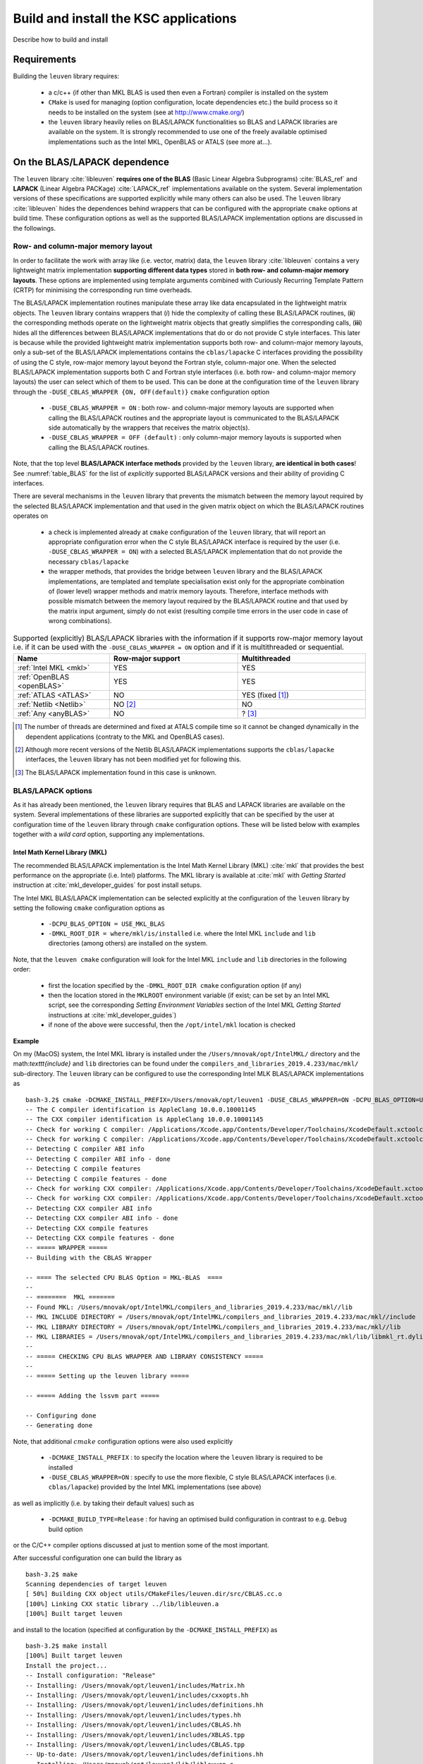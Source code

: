 Build and install the KSC applications
=======================================

Describe how to build and install 


Requirements 
-------------

Building the :math:`\texttt{leuven}` library requires:

 - a c/c++ (if other than MKL BLAS is used then even a Fortran) compiler is 
   installed on the system
 - :math:`\texttt{CMake}` is used for managing (option configuration, locate 
   dependencies etc.) the build process so it needs to be installed on the system
   (see at http://www.cmake.org/)
 - the :math:`\texttt{leuven}` library heavily relies on BLAS/LAPACK functionalities 
   so BLAS and LAPACK libraries are available on the system. It is strongly 
   recommended to use one of the freely available optimised implementations 
   such as the Intel MKL, OpenBLAS or ATALS (see more at...).


On the BLAS/LAPACK dependence 
------------------------------

The :math:`\texttt{leuven}` library :cite:`libleuven` **requires one of the BLAS** 
(Basic Linear Algebra Subprograms) :cite:`BLAS_ref` and **LAPACK** 
(Linear Algebra PACKage) :cite:`LAPACK_ref` implementations available on the system. 
Several implementation versions of these specifications are supported explicitly
while many others can also be used. The :math:`\texttt{leuven}` library 
:cite:`libleuven` hides the dependences behind wrappers that can be configured 
with the appropriate :math:`\texttt{cmake}` options at build time. These 
configuration options as well as the supported BLAS/LAPACK implementation options 
are discussed in the followings.


Row- and column-major memory layout 
~~~~~~~~~~~~~~~~~~~~~~~~~~~~~~~~~~~~~~

In order to facilitate the work with array like (i.e. vector, matrix) data, the
:math:`\texttt{leuven}` library :cite:`libleuven` contains a very lightweight 
matrix implementation **supporting different data types** stored in 
**both row- and column-major memory layouts**. These options are implemented 
using template arguments combined with Curiously Recurring Template Pattern (CRTP)
for minimising the corresponding run time overheads. 

The BLAS/LAPACK implementation routines manipulate these array like data 
encapsulated in the lightweight matrix objects. The :math:`\texttt{leuven}` library 
contains wrappers that (*i*) hide the complexity of calling these BLAS/LAPACK 
routines, (**ii**) the corresponding methods operate on the lightweight matrix 
objects that greatly simplifies the corresponding calls, (**iii**) hides all the 
differences between BLAS/LAPACK implementations that do or do not provide C 
style interfaces. This later is because while the provided lightweight matrix 
implementation supports both row- and column-major memory layouts, only a sub-set 
of the BLAS/LAPACK implementations contains the :math:`\texttt{cblas/lapacke}` 
C interfaces providing the possibility of using the C style, row-major memory 
layout beyond the Fortran style, column-major one. When the selected  
BLAS/LAPACK implementation supports both C and Fortran style interfaces (i.e. 
both row- and column-major memory layouts) the user can select which of them 
to be used. This can be done at the configuration time of the 
:math:`\texttt{leuven}` library through the 
:math:`\texttt{-DUSE}\_\texttt{CBLAS}\_\texttt{WRAPPER \{ON, OFF(default)\} }`
:math:`\texttt{cmake}` configuration option

 - :math:`\texttt{-DUSE}\_\texttt{CBLAS}\_\texttt{WRAPPER = ON}` : both row- and 
   column-major memory layouts are supported when calling the BLAS/LAPACK routines 
   and the appropriate layout is communicated to the BLAS/LAPACK side 
   automatically by the wrappers that receives the matrix object(s). 

 - :math:`\texttt{-DUSE}\_\texttt{CBLAS}\_\texttt{WRAPPER = OFF (default)}` : 
   only column-major memory layouts is supported when calling the BLAS/LAPACK 
   routines.

Note, that the top level **BLAS/LAPACK interface methods** provided by the 
:math:`\texttt{leuven}` library, **are identical in both cases**!   
See :numref:`table_BLAS` for the list of *explicitly* supported BLAS/LAPACK versions 
and their ability of providing C interfaces.   

There are several mechanisms in the :math:`\texttt{leuven}` library that prevents
the mismatch between the memory layout required by the selected BLAS/LAPACK  
implementation and that used in the given matrix object on which the 
BLAS/LAPACK routines operates on 

 - a check is implemented already at :math:`\texttt{cmake}` configuration of the
   :math:`\texttt{leuven}` library, that will report an appropriate configuration 
   error when the C style BLAS/LAPACK interface is required by the user (i.e. 
   :math:`\texttt{-DUSE}\_\texttt{CBLAS}\_\texttt{WRAPPER = ON}`) with a selected 
   BLAS/LAPACK implementation that do not provide the necessary :math:`\texttt{cblas/lapacke}`
   
 - the wrapper methods, that provides the bridge between :math:`\texttt{leuven}` 
   library and the BLAS/LAPACK implementations, are templated and template 
   specialisation exist only for the appropriate combination of (lower level) 
   wrapper methods and matrix memory layouts. Therefore, interface methods with 
   possible mismatch between the memory layout required by the BLAS/LAPACK routine 
   and that used by the matrix input argument, simply do not exist (resulting 
   compile time errors in the user code in case of wrong combinations).


.. table:: Supported (explicitly) BLAS/LAPACK libraries with the information if 
   it supports row-major memory layout i.e. if it can be used with the 
   :math:`\texttt{-DUSE}\_\texttt{CBLAS}\_\texttt{WRAPPER = ON}` option and if 
   it is multithreaded or sequential. 
   :widths: 15 20 20
   :name: table_BLAS
        
   ============================  ===================  ===================
     Name                         Row-major support     Multithreaded 
   ============================  ===================  ===================
    :ref:`Intel MKL <mkl>`             YES                 YES
    :ref:`OpenBLAS <openBLAS>`         YES                 YES
    :ref:`ATLAS <ATLAS>`                NO                 YES (fixed [1]_)
    :ref:`Netlib <Netlib>`              NO [2]_             NO
    :ref:`Any <anyBLAS>`                NO                   ? [3]_
   ============================  ===================  ===================

.. [1]  The number of threads are determined and fixed at ATALS compile time
        so it cannot be changed dynamically in the dependent applications (contraty 
        to the MKL and OpenBLAS cases).
  
.. [2]  Although more recent versions of the Netlib BLAS/LAPACK implementations 
        supports the :math:`\texttt{cblas/lapacke}` interfaces, the 
        :math:`\texttt{leuven}` library has not been modified yet for following this.

.. [3]  The BLAS/LAPACK implementation found in this case is unknown.
    

BLAS/LAPACK options 
~~~~~~~~~~~~~~~~~~~~~~

As it has already been mentioned, the :math:`\texttt{leuven}` library requires 
that BLAS and LAPACK libraries are available on the system. Several 
implementations of these libraries are supported explicitly that can be specified 
by the user at configuration time of the :math:`\texttt{leuven}` library through
:math:`\texttt{cmake}` configuration options. These will be listed below with 
examples together with a *wild card* option, supporting any implementations.


.. _mkl:

Intel Math Kernel Library (MKL)
^^^^^^^^^^^^^^^^^^^^^^^^^^^^^^^^^^^^^^

The recommended BLAS/LAPACK implementation is the Intel Math Kernel Library (MKL)
:cite:`mkl` that provides the best performance on the appropriate (i.e. Intel) 
platforms. The MKL library is available at :cite:`mkl` with *Getting Started* 
instruction at :cite:`mkl_developer_guides` for post install setups. 

The Intel MKL BLAS/LAPACK implementation can be selected explicitly at the 
configuration of the :math:`\texttt{leuven}` library by setting the following 
:math:`\texttt{cmake}` configuration options as

 - :math:`\texttt{-DCPU}\_\texttt{BLAS}\_\texttt{OPTION = USE}\_\texttt{MKL}\_\texttt{BLAS}`
   
 - :math:`\texttt{-DMKL}\_\texttt{ROOT}\_\texttt{DIR = where/mkl/is/installed}`
   i.e. where the Intel MKL :math:`\texttt{include}` and :math:`\texttt{lib}` 
   directories (among others) are installed on the system. 

Note, that the :math:`\texttt{leuven cmake}` configuration will look for the 
Intel MKL :math:`\texttt{include}` and :math:`\texttt{lib}` directories in 
the following order: 

 - first the location specified by the :math:`\texttt{-DMKL}\_\texttt{ROOT}\_\texttt{DIR cmake}` 
   configuration option (if any)

 - then the location stored in the :math:`\texttt{MKLROOT}` environment variable 
   (if exist; can be set by an Intel MKL script, see the corresponding 
   *Setting Environment Variables* section of the Intel MKL *Getting Started* 
   instructions at :cite:`mkl_developer_guides`)
   
 - if none of the above were successful, then the :math:`\texttt{/opt/intel/mkl}`
   location is checked  

**Example**

On my (MacOS) system, the Intel MKL library is installed under the 
:math:`\texttt{/Users/mnovak/opt/IntelMKL/}` directory and the math:`\texttt{include}` and 
:math:`\texttt{lib}` directories can be found under the 
:math:`\texttt{compilers}\_\texttt{and}\_\texttt{libraries}\_\texttt{2019.4.233/mac/mkl/}`
sub-directory. 
The :math:`\texttt{leuven}` library can be configured to use the corresponding 
Intel MLK BLAS/LAPACK implementations as ::

    bash-3.2$ cmake -DCMAKE_INSTALL_PREFIX=/Users/mnovak/opt/leuven1 -DUSE_CBLAS_WRAPPER=ON -DCPU_BLAS_OPTION=USE_MKL_BLAS -DMKL_ROOT_DIR=/Users/mnovak/opt/IntelMKL/compilers_and_libraries_2019.4.233/mac/mkl/ ../
    -- The C compiler identification is AppleClang 10.0.0.10001145
    -- The CXX compiler identification is AppleClang 10.0.0.10001145
    -- Check for working C compiler: /Applications/Xcode.app/Contents/Developer/Toolchains/XcodeDefault.xctoolchain/usr/bin/cc
    -- Check for working C compiler: /Applications/Xcode.app/Contents/Developer/Toolchains/XcodeDefault.xctoolchain/usr/bin/cc -- works
    -- Detecting C compiler ABI info
    -- Detecting C compiler ABI info - done
    -- Detecting C compile features
    -- Detecting C compile features - done
    -- Check for working CXX compiler: /Applications/Xcode.app/Contents/Developer/Toolchains/XcodeDefault.xctoolchain/usr/bin/c++
    -- Check for working CXX compiler: /Applications/Xcode.app/Contents/Developer/Toolchains/XcodeDefault.xctoolchain/usr/bin/c++ -- works
    -- Detecting CXX compiler ABI info
    -- Detecting CXX compiler ABI info - done
    -- Detecting CXX compile features
    -- Detecting CXX compile features - done
    -- ===== WRAPPER ===== 
    -- Building with the CBLAS Wrapper

    -- ==== The selected CPU BLAS Option = MKL-BLAS  ==== 
    --  
    -- ========  MKL ======= 
    -- Found MKL: /Users/mnovak/opt/IntelMKL/compilers_and_libraries_2019.4.233/mac/mkl//lib  
    -- MKL INCLUDE DIRECTORY = /Users/mnovak/opt/IntelMKL/compilers_and_libraries_2019.4.233/mac/mkl//include
    -- MKL LIBRARY DIRECTORY = /Users/mnovak/opt/IntelMKL/compilers_and_libraries_2019.4.233/mac/mkl//lib
    -- MKL LIBRARIES = /Users/mnovak/opt/IntelMKL/compilers_and_libraries_2019.4.233/mac/mkl/lib/libmkl_rt.dylib;/usr/lib/libpthread.dylib
    --  
    -- ===== CHECKING CPU BLAS WRAPPER AND LIBRARY CONSISTENCY =====
    --  
    -- ===== Setting up the leuven library =====
     
    -- ===== Adding the lssvm part ===== 

    -- Configuring done
    -- Generating done

Note, that additional :math:`cmake` configuration options were also used explicitly

 - :math:`\texttt{-DCMAKE}\_\texttt{INSTALL}\_\texttt{PREFIX}` : to specify the 
   location where the :math:`\texttt{leuven}` library is required to be installed
 
 - :math:`\texttt{-DUSE}\_\texttt{CBLAS}\_\texttt{WRAPPER=ON}` : specify to use 
   the more flexible, C style BLAS/LAPACK interfaces (i.e. :math:`\texttt{cblas/lapacke}`) 
   provided by the Intel MKL implementations (see above)
   
as well as implicitly (i.e. by taking their default values) such as

 - :math:`\texttt{-DCMAKE}\_\texttt{BUILD}\_\texttt{TYPE=Release}` : for having 
   an optimised build configuration in contrast to e.g. :math:`\texttt{Debug}` 
   build option
  
or the C/C++ compiler options discussed at just to mention some of the most 
important.

After successful configuration one can build the library as ::

  bash-3.2$ make 
  Scanning dependencies of target leuven
  [ 50%] Building CXX object utils/CMakeFiles/leuven.dir/src/CBLAS.cc.o
  [100%] Linking CXX static library ../lib/libleuven.a
  [100%] Built target leuven

and install to the location (specified at configuration by the 
:math:`\texttt{-DCMAKE}\_\texttt{INSTALL}\_\texttt{PREFIX})` as ::

    bash-3.2$ make install
    [100%] Built target leuven
    Install the project...
    -- Install configuration: "Release"
    -- Installing: /Users/mnovak/opt/leuven1/includes/Matrix.hh
    -- Installing: /Users/mnovak/opt/leuven1/includes/cxxopts.hh
    -- Installing: /Users/mnovak/opt/leuven1/includes/definitions.hh
    -- Installing: /Users/mnovak/opt/leuven1/includes/types.hh
    -- Installing: /Users/mnovak/opt/leuven1/includes/CBLAS.hh
    -- Installing: /Users/mnovak/opt/leuven1/includes/XBLAS.tpp
    -- Installing: /Users/mnovak/opt/leuven1/includes/CBLAS.tpp
    -- Up-to-date: /Users/mnovak/opt/leuven1/includes/definitions.hh
    -- Installing: /Users/mnovak/opt/leuven1/lib/libleuven.a
    -- Installing: /Users/mnovak/opt/leuven1/lib/cmake/leuven/leuvenConfig.cmake
    -- Installing: /Users/mnovak/opt/leuven1/includes/IncCholesky.hh
    -- Installing: /Users/mnovak/opt/leuven1/includes/Kernels.hh
    -- Installing: /Users/mnovak/opt/leuven1/includes/IncCholesky.tpp
    -- Installing: /Users/mnovak/opt/leuven1/includes/KernelChi2.tpp
    -- Installing: /Users/mnovak/opt/leuven1/includes/KernelRBF.tpp
    -- Installing: /Users/mnovak/opt/leuven1/includes/KernelSSK.tpp
    -- Installing: /Users/mnovak/opt/leuven1/includes/KscEncodingAndQM.hh
    -- Installing: /Users/mnovak/opt/leuven1/includes/KscEncodingAndQM_AMS.hh
    -- Installing: /Users/mnovak/opt/leuven1/includes/KscEncodingAndQM_BAS.hh
    -- Installing: /Users/mnovak/opt/leuven1/includes/KscEncodingAndQM_BLF.hh
    -- Installing: /Users/mnovak/opt/leuven1/includes/KscWkpcaIChol.hh
    -- Installing: /Users/mnovak/opt/leuven1/includes/KscWkpcaIChol.tpp

Then the :math:`\texttt{leuven}` library/toolkit is ready to be used. See 
example applications at ...


.. _openBLAS:

OpenBLAS 
^^^^^^^^^

A good alternative to MKL is the OpenBLAS :cite:`openBLAS` optimised BLAS 
implementation that also includes a LAPACK version. 

The OpenBLAS BLAS/LAPACK implementation can be selected explicitly at the 
configuration of the :math:`\texttt{leuven}` library by setting the following 
:math:`\texttt{cmake}` configuration options as

 - :math:`\texttt{-DCPU}\_\texttt{BLAS}\_\texttt{OPTION = USE}\_\texttt{OPEN}\_\texttt{BLAS}`
   
 - :math:`\texttt{-DOpenBLAS}\_\texttt{DIR = where/openBLAS/is/installed}`
   i.e. where the OpenBLAS :math:`\texttt{include}` and :math:`\texttt{lib}` 
   directories (among others) are installed on the system. 

Note, that the :math:`\texttt{leuven cmake}` configuration will look for the 
OpenBLAS :math:`\texttt{include}` and :math:`\texttt{lib}` directories in 
the following order: 

 - first the location specified by the :math:`\texttt{-DOpenBLAS}\_\texttt{DIR cmake}` 
   configuration option (if any)

 - then the location stored in the :math:`\texttt{OpenBLASROOT}` environment variable 
   (if exist)
   
 - several other standard locations are searched (e.g. :math:`\texttt{/opt/OpenBLAS, /usr, /usr/opt, /usr/local, etc.}`) 
   for finding the OpenBLAS library and the corresponding headers (but the first two are recommended)

**Example**

On my (MacOS) system, the OpenBLAS library and headers are installed under the 
:math:`\texttt{/Users/mnovak/opt/OpenBLAS/}` directory and the :math:`\texttt{include}`
and :math:`\texttt{lib}` directories can be found directly under this main directory.

The :math:`\texttt{leuven}` library can be configured to use the corresponding 
OpenBLAS BLAS/LAPACK implementations as ::

    bash-3.2$ cmake -DCMAKE_INSTALL_PREFIX=/Users/mnovak/opt/leuven1 -DUSE_CBLAS_WRAPPER=ON -DCPU_BLAS_OPTION=USE_OPEN_BLAS -DOpenBLAS_DIR=/Users/mnovak/opt/OpenBLAS/ ../
    -- The C compiler identification is AppleClang 10.0.0.10001145
    -- The CXX compiler identification is AppleClang 10.0.0.10001145
    -- Check for working C compiler: /Applications/Xcode.app/Contents/Developer/Toolchains/XcodeDefault.xctoolchain/usr/bin/cc
    -- Check for working C compiler: /Applications/Xcode.app/Contents/Developer/Toolchains/XcodeDefault.xctoolchain/usr/bin/cc -- works
    -- Detecting C compiler ABI info
    -- Detecting C compiler ABI info - done
    -- Detecting C compile features
    -- Detecting C compile features - done
    -- Check for working CXX compiler: /Applications/Xcode.app/Contents/Developer/Toolchains/XcodeDefault.xctoolchain/usr/bin/c++
    -- Check for working CXX compiler: /Applications/Xcode.app/Contents/Developer/Toolchains/XcodeDefault.xctoolchain/usr/bin/c++ -- works
    -- Detecting CXX compiler ABI info
    -- Detecting CXX compiler ABI info - done
    -- Detecting CXX compile features
    -- Detecting CXX compile features - done
    -- ===== WRAPPER ===== 
    -- Building with the CBLAS Wrapper

    -- ==== The selected CPU BLAS Option = OpenBLAS  ==== 
    --  
    -- ========  OpenBLAS ======= 
    -- OpenBLAS INCLUDE DIRECTORY = /Users/mnovak/opt/OpenBLAS/include/openblas
    -- OpenBLAS LIBRARY = /Users/mnovak/opt/OpenBLAS/lib/libopenblas.a
    --  
    -- ===== CHECKING CPU BLAS WRAPPER AND LIBRARY CONSISTENCY =====
    --  
    -- ===== Setting up the leuven library =====
     
    -- ===== Adding the lssvm part ===== 

    -- Configuring done
    -- Generating done

Similarly to the previous MKL case, additional :math:`cmake` configuration 
options were also used to specify the install location of the :math:`\texttt{leuven}` 
library or to require the C style BLAS/LAPACK interface to be used.

After successful configuration one can build the library as ::

  bash-3.2$ make 
  Scanning dependencies of target leuven
  [ 50%] Building CXX object utils/CMakeFiles/leuven.dir/src/CBLAS.cc.o
  [100%] Linking CXX static library ../lib/libleuven.a
  [100%] Built target leuven

and install to the location (specified at configuration by the 
:math:`\texttt{-DCMAKE}\_\texttt{INSTALL}\_\texttt{PREFIX})` as ::

    bash-3.2$ make install
    [100%] Built target leuven
    Install the project...
    -- Install configuration: "Release"
    -- Installing: /Users/mnovak/opt/leuven1/includes/Matrix.hh
    -- Installing: /Users/mnovak/opt/leuven1/includes/cxxopts.hh
    -- Installing: /Users/mnovak/opt/leuven1/includes/definitions.hh
    -- Installing: /Users/mnovak/opt/leuven1/includes/types.hh
    -- Installing: /Users/mnovak/opt/leuven1/includes/CBLAS.hh
    -- Installing: /Users/mnovak/opt/leuven1/includes/XBLAS.tpp
    -- Installing: /Users/mnovak/opt/leuven1/includes/CBLAS.tpp
    -- Up-to-date: /Users/mnovak/opt/leuven1/includes/definitions.hh
    -- Installing: /Users/mnovak/opt/leuven1/lib/libleuven.a
    -- Installing: /Users/mnovak/opt/leuven1/lib/cmake/leuven/leuvenConfig.cmake
    -- Installing: /Users/mnovak/opt/leuven1/includes/IncCholesky.hh
    -- Installing: /Users/mnovak/opt/leuven1/includes/Kernels.hh
    -- Installing: /Users/mnovak/opt/leuven1/includes/IncCholesky.tpp
    -- Installing: /Users/mnovak/opt/leuven1/includes/KernelChi2.tpp
    -- Installing: /Users/mnovak/opt/leuven1/includes/KernelRBF.tpp
    -- Installing: /Users/mnovak/opt/leuven1/includes/KernelSSK.tpp
    -- Installing: /Users/mnovak/opt/leuven1/includes/KscEncodingAndQM.hh
    -- Installing: /Users/mnovak/opt/leuven1/includes/KscEncodingAndQM_AMS.hh
    -- Installing: /Users/mnovak/opt/leuven1/includes/KscEncodingAndQM_BAS.hh
    -- Installing: /Users/mnovak/opt/leuven1/includes/KscEncodingAndQM_BLF.hh
    -- Installing: /Users/mnovak/opt/leuven1/includes/KscWkpcaIChol.hh
    -- Installing: /Users/mnovak/opt/leuven1/includes/KscWkpcaIChol.tpp

Then the :math:`\texttt{leuven}` library/toolkit is ready to be used. See 
example applications at ...

.. _ATLAS:

ATLAS (Automatically Tuned Linear Algebra Software)
^^^^^^^^^^^^^^^^^^^^^^^^^^^^^^^^^^^^^^^^^^^^^^^^^^^^^

An other alternative, for having an optimised version of BLAS implementation, is 
to use ATLAS (Automatically Tuned Linear Algebra Software) :cite:`ATLAS,whaley04`. 
ATLAS includes a LAPACK implementation but the C interface, provided to the 
LAPACK part, is different than :math:`\texttt{lapacke}` (although the BLAS part 
supports the :math:`\texttt{cblas}` C interface).
Therefore, only the :math:`\texttt{-DUSE}\_\texttt{CBLAS}\_\texttt{WRAPPER=OFF}` 
(or leave it to the default :math:`\texttt{OFF}` value) is supported by the 
:math:`\texttt{leuven}` library. This means, that only column-major matrix 
memory layouts can be used in the BLAS/LAPACK interfaces when ATLAS is selected 
as a BLAS/LAPACK implementation option.

The ATLAS BLAS/LAPACK implementation can be selected explicitly at the 
configuration of the :math:`\texttt{leuven}` library by setting the following 
:math:`\texttt{cmake}` configuration options as

 - :math:`\texttt{-DCPU}\_\texttt{BLAS}\_\texttt{OPTION = USE}\_\texttt{ATLAS}\_\texttt{BLAS}`
   
 - :math:`\texttt{-DAtlasBLAS}\_\texttt{DIR = where/ATLAS/is/installed}`
   i.e. where the ATLAS BLAS :math:`\texttt{include}` and :math:`\texttt{lib}` 
   directories are installed on the system. 

Note, that the :math:`\texttt{leuven cmake}` configuration will look for the 
ATLAS BLAS :math:`\texttt{lib}` directories in the following order: 

 - first the location specified by the :math:`\texttt{-DAtlasBLAS}\_\texttt{DIR cmake}` 
   configuration option (if any)

 - then the location stored in the :math:`\texttt{AtlasBLASROOT}` environment variable 
   (if exist)
   
 - several other standard locations are searched (e.g. :math:`\texttt{/opt/AtlasBLAS, /usr, /usr/opt, /usr/local, etc.}`) 
   for finding the ATLAS BLAS library (but the first two are recommended)

**Example**

On my (MacOS) system, the ATLAS BLAS libraries and headers are installed under the 
:math:`\texttt{/Users/mnovak/opt/ATLAS/}` directory and the :math:`\texttt{include}`
and :math:`\texttt{lib}` directories can be found directly under this main directory.

The :math:`\texttt{leuven}` library can be configured to use the corresponding 
BLAS/LAPACK implementations provided by ATLAS as ::

    bash-3.2$ cmake -DCMAKE_INSTALL_PREFIX=/Users/mnovak/opt/leuven1 -DCPU_BLAS_OPTION=USE_ATLAS_BLAS -DAtlasBLAS_DIR=/Users/mnovak/opt/ATLAS/ ../
    -- The C compiler identification is AppleClang 10.0.0.10001145
    -- The CXX compiler identification is AppleClang 10.0.0.10001145
    -- Check for working C compiler: /Applications/Xcode.app/Contents/Developer/Toolchains/XcodeDefault.xctoolchain/usr/bin/cc
    -- Check for working C compiler: /Applications/Xcode.app/Contents/Developer/Toolchains/XcodeDefault.xctoolchain/usr/bin/cc -- works
    -- Detecting C compiler ABI info
    -- Detecting C compiler ABI info - done
    -- Detecting C compile features
    -- Detecting C compile features - done
    -- Check for working CXX compiler: /Applications/Xcode.app/Contents/Developer/Toolchains/XcodeDefault.xctoolchain/usr/bin/c++
    -- Check for working CXX compiler: /Applications/Xcode.app/Contents/Developer/Toolchains/XcodeDefault.xctoolchain/usr/bin/c++ -- works
    -- Detecting CXX compiler ABI info
    -- Detecting CXX compiler ABI info - done
    -- Detecting CXX compile features
    -- Detecting CXX compile features - done
    -- ===== WRAPPER ===== 
    -- Building with the FBLAS Wrapper

    -- ==== The selected CPU BLAS Option = ATLAS-BLAS  ==== 
    --  
    -- ========  ATLAS BLAS ======= 
    --  WAS FOUND = TRUE
    -- ATLAS BLAS LIBRARY = /Users/mnovak/opt/ATLAS/lib/libatlas.a;/Users/mnovak/opt/ATLAS/lib/liblapack.a;/Users/mnovak/opt/ATLAS/lib/libcblas.a;/Users/mnovak/opt/ATLAS/lib/libptcblas.a;/Users/mnovak/opt/ATLAS/lib/libf77blas.a;/Users/mnovak/opt/ATLAS/lib/libptf77blas.a
    --  
    -- ===== CHECKING CPU BLAS WRAPPER AND LIBRARY CONSISTENCY =====
    --  
    -- ===== Setting up the leuven library =====
     
    -- ===== Adding the lssvm part ===== 

    -- Configuring done
    -- Generating done


Similarly to the previous cases, additional :math:`cmake` configuration 
option was also used to specify the install location of the :math:`\texttt{leuven}` 
library.

After successful configuration one can build the library as ::

    bash-3.2$ make 
    Scanning dependencies of target leuven
    [ 50%] Building CXX object utils/CMakeFiles/leuven.dir/src/FBLAS.cc.o
    [100%] Linking CXX static library ../lib/libleuven.a
    [100%] Built target leuven

and install to the location (specified at configuration by the 
:math:`\texttt{-DCMAKE}\_\texttt{INSTALL}\_\texttt{PREFIX})` as ::

    bash-3.2$ make install
    [100%] Built target leuven
    Install the project...
    -- Install configuration: "Release"
    -- Installing: /Users/mnovak/opt/leuven1/includes/Matrix.hh
    -- Installing: /Users/mnovak/opt/leuven1/includes/cxxopts.hh
    -- Installing: /Users/mnovak/opt/leuven1/includes/definitions.hh
    -- Installing: /Users/mnovak/opt/leuven1/includes/types.hh
    -- Installing: /Users/mnovak/opt/leuven1/includes/FBLAS.hh
    -- Installing: /Users/mnovak/opt/leuven1/includes/XBLAS.tpp
    -- Installing: /Users/mnovak/opt/leuven1/includes/FBLAS.h
    -- Installing: /Users/mnovak/opt/leuven1/includes/FBLAS.tpp
    -- Up-to-date: /Users/mnovak/opt/leuven1/includes/definitions.hh
    -- Installing: /Users/mnovak/opt/leuven1/lib/libleuven.a
    -- Installing: /Users/mnovak/opt/leuven1/lib/cmake/leuven/leuvenConfig.cmake
    -- Installing: /Users/mnovak/opt/leuven1/includes/IncCholesky.hh
    -- Installing: /Users/mnovak/opt/leuven1/includes/Kernels.hh
    -- Installing: /Users/mnovak/opt/leuven1/includes/IncCholesky.tpp
    -- Installing: /Users/mnovak/opt/leuven1/includes/KernelChi2.tpp
    -- Installing: /Users/mnovak/opt/leuven1/includes/KernelRBF.tpp
    -- Installing: /Users/mnovak/opt/leuven1/includes/KernelSSK.tpp
    -- Installing: /Users/mnovak/opt/leuven1/includes/KscEncodingAndQM.hh
    -- Installing: /Users/mnovak/opt/leuven1/includes/KscEncodingAndQM_AMS.hh
    -- Installing: /Users/mnovak/opt/leuven1/includes/KscEncodingAndQM_BAS.hh
    -- Installing: /Users/mnovak/opt/leuven1/includes/KscEncodingAndQM_BLF.hh
    -- Installing: /Users/mnovak/opt/leuven1/includes/KscWkpcaIChol.hh
    -- Installing: /Users/mnovak/opt/leuven1/includes/KscWkpcaIChol.tpp

Then the :math:`\texttt{leuven}` library/toolkit is ready to be used. See 
example applications at ...

.. _Netlib:

Netlib refrence BLAS/LAPACK
^^^^^^^^^^^^^^^^^^^^^^^^^^^^^^

The Netlib reference BLAS :cite:`netlibBLAS` and LAPACK :cite:`netlibLAPACK` 
implementations are always available as a final solution. It should be noted, 
that these are less performant compared to the MKL, OpenBLAS or ATLAS versions. 
Moreover, they do not provide the :math:`\texttt{cblas/lapacke}` interfaces 
(actually the latest version do!), that would be necessary for us to in order to 
be able to use both row- and column-major memory layouts when calling the 
corresponding routines. Therefore,
only the :math:`\texttt{-DUSE}\_\texttt{CBLAS}\_\texttt{WRAPPER=OFF}` 
(or leave it to the default :math:`\texttt{OFF}` value) is supported by the 
:math:`\texttt{leuven}` library. This means, that only column-major matrix 
memory layouts can be used in the BLAS/LAPACK interfaces when the Netlib
reference implementation is selected as a BLAS/LAPACK option.

The Netlib BLAS/LAPACK implementation can be selected explicitly at the 
configuration of the :math:`\texttt{leuven}` library by setting the following 
:math:`\texttt{cmake}` configuration options as

 - :math:`\texttt{-DCPU}\_\texttt{BLAS}\_\texttt{OPTION = USE}\_\texttt{NETLIB}\_\texttt{BLAS}`
   
 - :math:`\texttt{-DNETLIB}\_\texttt{BLAS}\_\texttt{DIR = where/Netlib/is/installed}`
   i.e. where the Netlib :math:`\texttt{lib}` directories is installed on the system. 

Note, that the :math:`\texttt{leuven cmake}` configuration will look for the 
Netlib BALS/LAPACK libraries in the :math:`\texttt{lib}` directories in the 
following order: 

 - first the location specified by the :math:`\texttt{-DNETLIB}\_\texttt{BLAS}\_\texttt{DIR cmake}` 
   configuration option (if any)

 - then the location stored in the :math:`\texttt{NETLIB}\_\texttt{BLASROOT}` environment variable 
   (if exist)
   
 - several other standard locations are searched (e.g. :math:`\texttt{/opt/BLAS, /usr, /usr/opt, /usr/local, etc.}`) 
   for finding the ATLAS BLAS/LAPACK libraries (but the first two are recommended)

**Example**

On my (MacOS) system, the Netlib reference BLAS/LAPACK implementations 
are installed under the :math:`\texttt{/Users/mnovak/opt/Netlib/}` directory and
:math:`\texttt{lib}` directory (containing :math:`\texttt{libblas.a,liblapack.a}`) 
can be found directly under this main directory.

The :math:`\texttt{leuven}` library can be configured to use the corresponding 
BLAS/LAPACK implementations provided by Netlib as ::

    bash-3.2$ cmake -DCMAKE_INSTALL_PREFIX=/Users/mnovak/opt/leuven1 -DCPU_BLAS_OPTION=USE_NETLIB_BLAS -DNETLIB_BLAS_DIR=/Users/mnovak/opt/NETLIB_LAPACK_BLAS/ ../
    -- The C compiler identification is AppleClang 10.0.0.10001145
    -- The CXX compiler identification is AppleClang 10.0.0.10001145
    -- Check for working C compiler: /Applications/Xcode.app/Contents/Developer/Toolchains/XcodeDefault.xctoolchain/usr/bin/cc
    -- Check for working C compiler: /Applications/Xcode.app/Contents/Developer/Toolchains/XcodeDefault.xctoolchain/usr/bin/cc -- works
    -- Detecting C compiler ABI info
    -- Detecting C compiler ABI info - done
    -- Detecting C compile features
    -- Detecting C compile features - done
    -- Check for working CXX compiler: /Applications/Xcode.app/Contents/Developer/Toolchains/XcodeDefault.xctoolchain/usr/bin/c++
    -- Check for working CXX compiler: /Applications/Xcode.app/Contents/Developer/Toolchains/XcodeDefault.xctoolchain/usr/bin/c++ -- works
    -- Detecting CXX compiler ABI info
    -- Detecting CXX compiler ABI info - done
    -- Detecting CXX compile features
    -- Detecting CXX compile features - done
    -- ===== WRAPPER ===== 
    -- Building with the FBLAS Wrapper

    -- ==== The selected CPU BLAS Option = NETLIB-BLAS  ==== 
    --  
    -- ========  NETLIB BLAS (or any BLAS) ======= 
    --  WAS FOUND = TRUE
    -- NETLIB BLAS LIBRARY = /Users/mnovak/opt/NETLIB_LAPACK_BLAS/lib/libblas.a;/Users/mnovak/opt/NETLIB_LAPACK_BLAS/lib/liblapack.a
    --  
    -- ===== CHECKING CPU BLAS WRAPPER AND LIBRARY CONSISTENCY =====
    --  
    -- ===== Setting up the leuven library =====
     
    -- ===== Adding the lssvm part ===== 

    -- Configuring done
    -- Generating done


Similarly to the previous cases, additional :math:`cmake` configuration 
option was also used to specify the install location of the :math:`\texttt{leuven}` 
library.

After successful configuration one can build the library as ::

    bash-3.2$ make 
    Scanning dependencies of target leuven
    [ 50%] Building CXX object utils/CMakeFiles/leuven.dir/src/FBLAS.cc.o
    [100%] Linking CXX static library ../lib/libleuven.a
    [100%] Built target leuven

and install to the location (specified at configuration by the 
:math:`\texttt{-DCMAKE}\_\texttt{INSTALL}\_\texttt{PREFIX})` as ::

    bash-3.2$ make install
    [100%] Built target leuven
    Install the project...
    -- Install configuration: "Release"
    -- Installing: /Users/mnovak/opt/leuven1/includes/Matrix.hh
    -- Installing: /Users/mnovak/opt/leuven1/includes/cxxopts.hh
    -- Installing: /Users/mnovak/opt/leuven1/includes/definitions.hh
    -- Installing: /Users/mnovak/opt/leuven1/includes/types.hh
    -- Installing: /Users/mnovak/opt/leuven1/includes/FBLAS.hh
    -- Installing: /Users/mnovak/opt/leuven1/includes/XBLAS.tpp
    -- Installing: /Users/mnovak/opt/leuven1/includes/FBLAS.h
    -- Installing: /Users/mnovak/opt/leuven1/includes/FBLAS.tpp
    -- Up-to-date: /Users/mnovak/opt/leuven1/includes/definitions.hh
    -- Installing: /Users/mnovak/opt/leuven1/lib/libleuven.a
    -- Installing: /Users/mnovak/opt/leuven1/lib/cmake/leuven/leuvenConfig.cmake
    -- Installing: /Users/mnovak/opt/leuven1/includes/IncCholesky.hh
    -- Installing: /Users/mnovak/opt/leuven1/includes/Kernels.hh
    -- Installing: /Users/mnovak/opt/leuven1/includes/IncCholesky.tpp
    -- Installing: /Users/mnovak/opt/leuven1/includes/KernelChi2.tpp
    -- Installing: /Users/mnovak/opt/leuven1/includes/KernelRBF.tpp
    -- Installing: /Users/mnovak/opt/leuven1/includes/KernelSSK.tpp
    -- Installing: /Users/mnovak/opt/leuven1/includes/KscEncodingAndQM.hh
    -- Installing: /Users/mnovak/opt/leuven1/includes/KscEncodingAndQM_AMS.hh
    -- Installing: /Users/mnovak/opt/leuven1/includes/KscEncodingAndQM_BAS.hh
    -- Installing: /Users/mnovak/opt/leuven1/includes/KscEncodingAndQM_BLF.hh
    -- Installing: /Users/mnovak/opt/leuven1/includes/KscWkpcaIChol.hh
    -- Installing: /Users/mnovak/opt/leuven1/includes/KscWkpcaIChol.tpp

Then the :math:`\texttt{leuven}` library/toolkit is ready to be used. See 
example applications at ...


.. _anyBLAS:

The *wild card* BLAS option
^^^^^^^^^^^^^^^^^^^^^^^^^^^^

As it has already been mentioned, while only a sub-set of BLAS/LAPACK implementation 
provides explicit C interfaces, all of them can be accessed from any C/C++ codes
by the appropriate :math:`external` function definitions and linking. The only 
drawback of this case is that the matrices, used in the BLAS/LAPACK routines, 
must follow the Fortran style, column-major memory layout. This is actually 
exactly the case when using the :math:`\texttt{FBLAS}` interface i.e. when 
:math:`\texttt{-DUSE}\_\texttt{CBLAS}\_\texttt{WRAPPER=OFF}` (or left with its 
default :math:`\texttt{OFF}` value).
Moreover, when the required BLAS/LAPACK option location is not specified explicitly, 
several standard locations will be automatically searched by the 
:math:`\texttt{cmake}` configuration for trying to find any BLAS/LAPACK libraries.

Therefore, by not specifying the required BLAS/LAPACK option at the 
:math:`\texttt{cmake}` configuration time (and not requiring the 
:math:`\texttt{CBLAS}` wrapper to be used i.e. setting 
math:`\texttt{-DUSE}\_\texttt{CBLAS}\_\texttt{WRAPPER=OFF}` or leaving on its default 
:math:`\texttt{OFF}`) can be used to try to find any suitable BLAS/LAPACK libraries 
on the system. (Note, that the default BLAS/LAPACK option is set to Netlib and 
this name will be shown independently from what implementation can eventually be 
found on the system.)


**Example**

On my (MacOS) system, the (whatever) BLAS/LAPACK libraries are also installed at 
:math:`\texttt{/usr/lib/}` i.e. one of the standard library locations.

The :math:`\texttt{leuven}` library can be configured to find any suitable 
BLAS/LAPACK libraries on the system in the following way ::

    bash-3.2$ cmake -DCMAKE_INSTALL_PREFIX=/Users/mnovak/opt/leuven1 ../
    -- The C compiler identification is AppleClang 10.0.0.10001145
    -- The CXX compiler identification is AppleClang 10.0.0.10001145
    -- Check for working C compiler: /Applications/Xcode.app/Contents/Developer/Toolchains/XcodeDefault.xctoolchain/usr/bin/cc
    -- Check for working C compiler: /Applications/Xcode.app/Contents/Developer/Toolchains/XcodeDefault.xctoolchain/usr/bin/cc -- works
    -- Detecting C compiler ABI info
    -- Detecting C compiler ABI info - done
    -- Detecting C compile features
    -- Detecting C compile features - done
    -- Check for working CXX compiler: /Applications/Xcode.app/Contents/Developer/Toolchains/XcodeDefault.xctoolchain/usr/bin/c++
    -- Check for working CXX compiler: /Applications/Xcode.app/Contents/Developer/Toolchains/XcodeDefault.xctoolchain/usr/bin/c++ -- works
    -- Detecting CXX compiler ABI info
    -- Detecting CXX compiler ABI info - done
    -- Detecting CXX compile features
    -- Detecting CXX compile features - done
    -- ===== WRAPPER ===== 
    -- Building with the FBLAS Wrapper

    -- ==== The selected CPU BLAS Option = NETLIB-BLAS  ==== 
    --  
    -- ========  NETLIB BLAS (or any BLAS) ======= 
    --  WAS FOUND = TRUE
    -- NETLIB BLAS LIBRARY = /usr/lib/libblas.dylib;/usr/lib/liblapack.dylib
    --  
    -- ===== CHECKING CPU BLAS WRAPPER AND LIBRARY CONSISTENCY =====
    --  
    -- ===== Setting up the leuven library =====
     
    -- ===== Adding the lssvm part ===== 

    -- Configuring done
    -- Generating done

Note, that with this minimal :math:`\texttt{cmake}` configuration (i.e. only 
:math:`\texttt{leuven}` library installation destination is specified) everything 
works fine as well as (long as BLAS/LAPACK libraries can be located at one of the  
standard locations of libraries). However, there is very little control on the 
selected BLAS/LAPACK implementations and the corresponding performance.

After successful configuration I can build the library as ::

    bash-3.2$ make 
    Scanning dependencies of target leuven
    [ 50%] Building CXX object utils/CMakeFiles/leuven.dir/src/FBLAS.cc.o
    [100%] Linking CXX static library ../lib/libleuven.a
    [100%] Built target leuven

and install to the location (specified at configuration by the 
:math:`\texttt{-DCMAKE}\_\texttt{INSTALL}\_\texttt{PREFIX})` as ::

    bash-3.2$ make install
    [100%] Built target leuven
    Install the project...
    -- Install configuration: "Release"
    -- Installing: /Users/mnovak/opt/leuven1/includes/Matrix.hh
    -- Installing: /Users/mnovak/opt/leuven1/includes/cxxopts.hh
    -- Installing: /Users/mnovak/opt/leuven1/includes/definitions.hh
    -- Installing: /Users/mnovak/opt/leuven1/includes/types.hh
    -- Installing: /Users/mnovak/opt/leuven1/includes/FBLAS.hh
    -- Installing: /Users/mnovak/opt/leuven1/includes/XBLAS.tpp
    -- Installing: /Users/mnovak/opt/leuven1/includes/FBLAS.h
    -- Installing: /Users/mnovak/opt/leuven1/includes/FBLAS.tpp
    -- Up-to-date: /Users/mnovak/opt/leuven1/includes/definitions.hh
    -- Installing: /Users/mnovak/opt/leuven1/lib/libleuven.a
    -- Installing: /Users/mnovak/opt/leuven1/lib/cmake/leuven/leuvenConfig.cmake
    -- Installing: /Users/mnovak/opt/leuven1/includes/IncCholesky.hh
    -- Installing: /Users/mnovak/opt/leuven1/includes/Kernels.hh
    -- Installing: /Users/mnovak/opt/leuven1/includes/IncCholesky.tpp
    -- Installing: /Users/mnovak/opt/leuven1/includes/KernelChi2.tpp
    -- Installing: /Users/mnovak/opt/leuven1/includes/KernelRBF.tpp
    -- Installing: /Users/mnovak/opt/leuven1/includes/KernelSSK.tpp
    -- Installing: /Users/mnovak/opt/leuven1/includes/KscEncodingAndQM.hh
    -- Installing: /Users/mnovak/opt/leuven1/includes/KscEncodingAndQM_AMS.hh
    -- Installing: /Users/mnovak/opt/leuven1/includes/KscEncodingAndQM_BAS.hh
    -- Installing: /Users/mnovak/opt/leuven1/includes/KscEncodingAndQM_BLF.hh
    -- Installing: /Users/mnovak/opt/leuven1/includes/KscWkpcaIChol.hh
    -- Installing: /Users/mnovak/opt/leuven1/includes/KscWkpcaIChol.tpp

Then the :math:`\texttt{leuven}` library/toolkit is ready to be used. See 
example applications at ...

------

CUDA support
~~~~~~~~~~~~~~~~~~




Build & install
----------------




